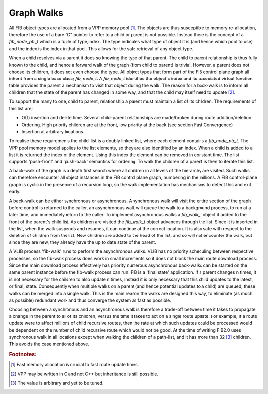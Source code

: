 .. _graphwalks:

Graph Walks
^^^^^^^^^^^^

All FIB object types are allocated from a VPP memory pool [#f13]_. The objects are thus
susceptible to memory re-allocation, therefore the use of a bare "C" pointer to refer
to a child or parent is not possible. Instead there is the concept of a *fib_node_ptr_t*
which is a tuple of type,index. The type indicates what type of object it is
(and hence which pool to use) and the index is the index in that pool. This allows
for the safe retrieval of any object type.

When a child resolves via a parent it does so knowing the type of that parent. The
child to parent relationship is thus fully known to the child, and hence a forward
walk of the graph (from child to parent) is trivial. However, a parent does not choose
its children, it does not even choose the type. All object types that form part of the
FIB control plane graph all inherit from a single base class; *fib_node_t*. A *fib_node_t*
identifies the object's index and its associated virtual function table provides the
parent a mechanism to visit that object during the walk. The reason for a back-walk
is to inform all children that the state of the parent has changed in some way, and
that the child may itself need to update [#f14]_.

To support the many to one, child to parent, relationship a parent must maintain a
list of its children. The requirements of this list are;

- O(1) insertion and delete time. Several child-parent relationships are made/broken during route addition/deletion.
- Ordering. High priority children are at the front, low priority at the back (see section Fast Convergence)
- Insertion at arbitrary locations.

To realise these requirements the child-list is a doubly linked-list, where each element
contains a *fib_node_ptr_t*. The VPP pool memory model applies to the list elements, so
they are also identified by an index. When a child is added to a list it is returned the
index of the element. Using this index the element can be removed in constant time.
The list supports 'push-front' and 'push-back' semantics for ordering. To walk the children
of a parent is then to iterate this list.

A back-walk of the graph is a depth first search where all children in all levels of the
hierarchy are visited. Such walks can therefore encounter all object instances in the
FIB control plane graph, numbering in the millions. A FIB control-plane graph is cyclic
in the presence of a recursion loop, so the walk implementation has mechanisms to detect
this and exit early.

A back-walk can be either synchronous or asynchronous. A synchronous walk will visit the
entire section of the graph before control is returned to the caller, an asynchronous
walk will queue the walk to a background process, to run at a later time, and immediately
return to the caller. To implement asynchronous walks a *fib_walk_t* object it added to
the front of the parent's child list. As children are visited the *fib_walk_t* object
advances through the list. Since it is inserted in the list, when the walk suspends
and resumes, it can continue at the correct location. It is also safe with respect to
the deletion of children from the list. New children are added to the head of the list,
and so will not encounter the walk, but since they are new, they already have the up to
date state of the parent.

A VLIB process 'fib-walk' runs to perform the asynchronous walks. VLIB has no priority
scheduling between respective processes, so the fib-walk process does work in small
increments so it does not block the main route download process. Since the main download
process effectively has priority numerous asynchronous back-walks can be started on the
same parent instance before the fib-walk process can run. FIB is a 'final state' application.
If a parent changes n times, it is not necessary for the children to also update n
times, instead it is only necessary that this child updates to the latest, or final,
state. Consequently when multiple walks on a parent (and hence potential updates to a
child) are queued, these walks can be merged into a single walk. This
is the main reason the walks are designed this way, to eliminate (as
much as possible) redundant work and thus converge the system as fast
as possible.

Choosing between a synchronous and an asynchronous walk is therefore a trade-off between
time it takes to propagate a change in the parent to all of its children, versus the
time it takes to act on a single route update. For example, if a route update were to
affect millions of child recursive routes, then the rate at which such updates could be
processed would be dependent on the number of child recursive route which would not be
good. At the time of writing FIB2.0 uses synchronous walk in all locations except when
walking the children of a path-list, and it has more than 32 [#f15]_ children. This avoids the
case mentioned above.

.. rubric:: Footnotes:

.. [#f13] Fast memory allocation is crucial to fast route update times.
.. [#f14] VPP may be written in C and not C++ but inheritance is still possible.
.. [#f15] The value is arbitrary and yet to be tuned.
